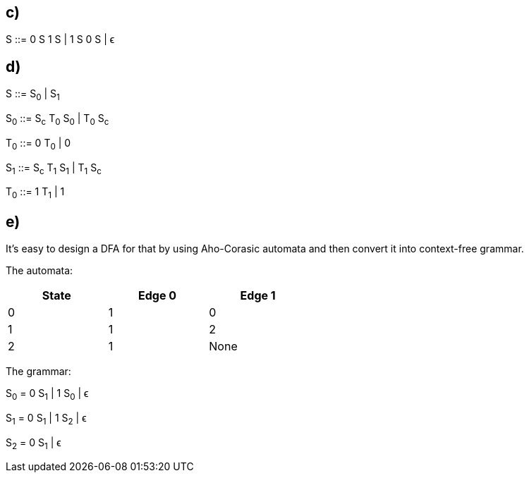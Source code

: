 == c)

S ::= 0 S 1 S | 1 S 0 S | ϵ

== d)

S ::= S~0~ | S~1~

S~0~ ::= S~c~ T~0~ S~0~ | T~0~ S~c~

T~0~ ::= 0 T~0~ | 0

S~1~ ::= S~c~ T~1~ S~1~ | T~1~ S~c~

T~0~ ::= 1 T~1~ | 1

== e)

It's easy to design a DFA for that by using Aho-Corasic automata and then convert it into context-free grammar.

The automata:

[format="csv",options="header",width="50%"]
|=================================
State,Edge 0,Edge 1
0,1,0
1,1,2
2,1,None
|=================================

The grammar:

S~0~ = 0 S~1~ | 1 S~0~ | ϵ

S~1~ = 0 S~1~ | 1 S~2~ | ϵ

S~2~ = 0 S~1~ | ϵ
